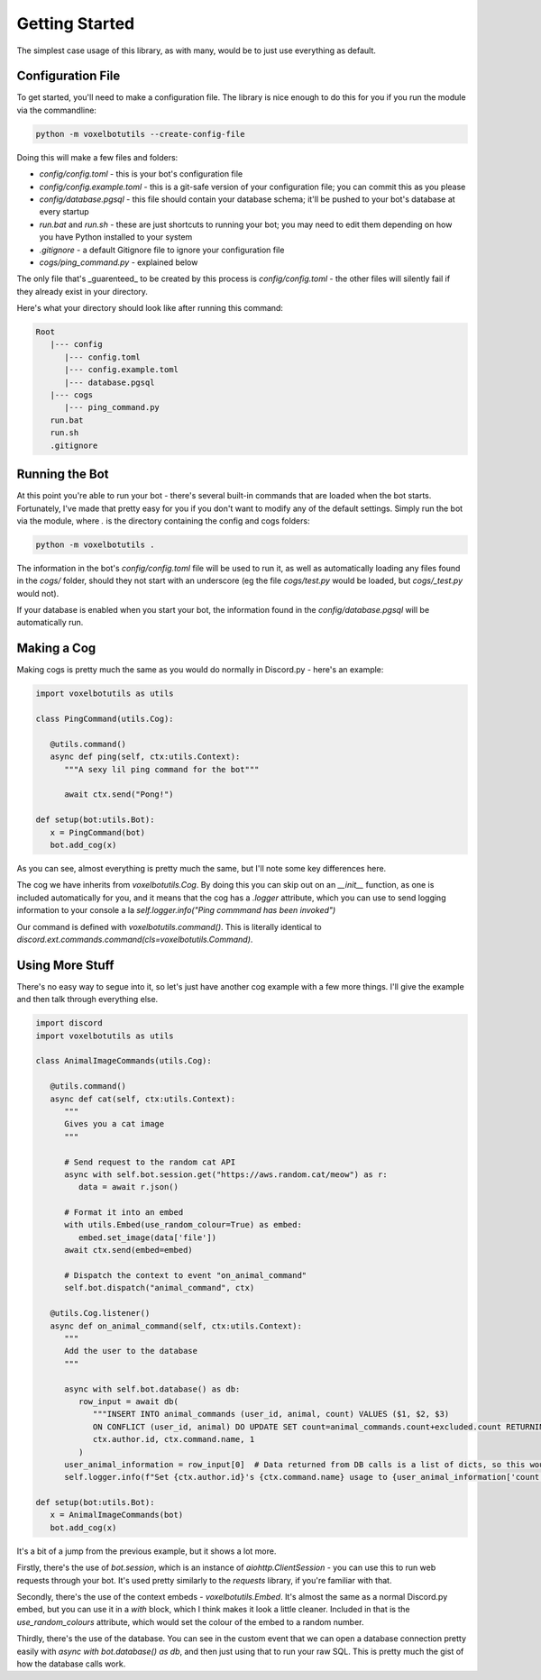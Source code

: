 Getting Started
===========================================

The simplest case usage of this library, as with many, would be to just use everything as default.

Configuration File
-------------------------------------

To get started, you'll need to make a configuration file. The library is nice enough to do this for you if you run the module via the commandline:

.. code-block:: bash

    python -m voxelbotutils --create-config-file

Doing this will make a few files and folders:

* `config/config.toml` - this is your bot's configuration file
* `config/config.example.toml` - this is a git-safe version of your configuration file; you can commit this as you please
* `config/database.pgsql` - this file should contain your database schema; it'll be pushed to your bot's database at every startup
* `run.bat` and `run.sh` - these are just shortcuts to running your bot; you may need to edit them depending on how you have Python installed to your system
* `.gitignore` - a default Gitignore file to ignore your configuration file
* `cogs/ping_command.py` - explained below

The only file that's _guarenteed_ to be created by this process is `config/config.toml` - the other files will silently fail if they already exist in your directory.

Here's what your directory should look like after running this command:

.. code-block:: none

   Root
      |--- config
         |--- config.toml
         |--- config.example.toml
         |--- database.pgsql
      |--- cogs
         |--- ping_command.py
      run.bat
      run.sh
      .gitignore

Running the Bot
---------------------------------------

At this point you're able to run your bot - there's several built-in commands that are loaded when the bot starts. Fortunately, I've made that pretty easy for you if you don't want to modify any of the default settings. Simply run the bot via the module, where `.` is the directory containing the config and cogs folders:

.. code-block:: bash

   python -m voxelbotutils .

The information in the bot's `config/config.toml` file will be used to run it, as well as automatically loading any files found in the `cogs/` folder, should they not start with an underscore (eg the file `cogs/test.py` would be loaded, but `cogs/_test.py` would not).

If your database is enabled when you start your bot, the information found in the `config/database.pgsql` will be automatically run.

Making a Cog
--------------------------------------

Making cogs is pretty much the same as you would do normally in Discord.py - here's an example:

.. code-block:: python

   import voxelbotutils as utils

   class PingCommand(utils.Cog):

      @utils.command()
      async def ping(self, ctx:utils.Context):
         """A sexy lil ping command for the bot"""

         await ctx.send("Pong!")

   def setup(bot:utils.Bot):
      x = PingCommand(bot)
      bot.add_cog(x)

As you can see, almost everything is pretty much the same, but I'll note some key differences here.

The cog we have inherits from `voxelbotutils.Cog`. By doing this you can skip out on an `__init__` function, as one is included automatically for you, and it means that the cog has a `.logger` attribute, which you can use to send logging information to your console a la `self.logger.info("Ping commmand has been invoked")`

Our command is defined with `voxelbotutils.command()`. This is literally identical to `discord.ext.commands.command(cls=voxelbotutils.Command)`.

Using More Stuff
--------------------------------------

There's no easy way to segue into it, so let's just have another cog example with a few more things. I'll give the example and then talk through everything else.

.. code-block:: python

   import discord
   import voxelbotutils as utils

   class AnimalImageCommands(utils.Cog):

      @utils.command()
      async def cat(self, ctx:utils.Context):
         """
         Gives you a cat image
         """

         # Send request to the random cat API
         async with self.bot.session.get("https://aws.random.cat/meow") as r:
            data = await r.json()

         # Format it into an embed
         with utils.Embed(use_random_colour=True) as embed:
            embed.set_image(data['file'])
         await ctx.send(embed=embed)

         # Dispatch the context to event "on_animal_command"
         self.bot.dispatch("animal_command", ctx)

      @utils.Cog.listener()
      async def on_animal_command(self, ctx:utils.Context):
         """
         Add the user to the database
         """

         async with self.bot.database() as db:
            row_input = await db(
               """INSERT INTO animal_commands (user_id, animal, count) VALUES ($1, $2, $3)
               ON CONFLICT (user_id, animal) DO UPDATE SET count=animal_commands.count+excluded.count RETURNING *""",
               ctx.author.id, ctx.command.name, 1
            )
         user_animal_information = row_input[0]  # Data returned from DB calls is a list of dicts, so this would be [{'user_id': ctx.author.id, ...}]
         self.logger.info(f"Set {ctx.author.id}'s {ctx.command.name} usage to {user_animal_information['count']}")

   def setup(bot:utils.Bot):
      x = AnimalImageCommands(bot)
      bot.add_cog(x)

It's a bit of a jump from the previous example, but it shows a lot more.

Firstly, there's the use of `bot.session`, which is an instance of `aiohttp.ClientSession` - you can use this to run web requests through your bot. It's used pretty similarly to the `requests` library, if you're familiar with that.

Secondly, there's the use of the context embeds - `voxelbotutils.Embed`. It's almost the same as a normal Discord.py embed, but you can use it in a `with` block, which I think makes it look a little cleaner. Included in that is the `use_random_colours` attribute, which would set the colour of the embed to a random number.

Thirdly, there's the use of the database. You can see in the custom event that we can open a database connection pretty easily with `async with bot.database() as db`, and then just using that to run your raw SQL. This is pretty much the gist of how the database calls work.
